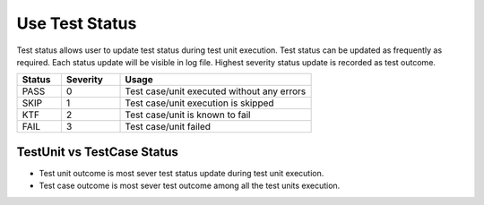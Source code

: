 Use Test Status
***************

Test status allows user to update test status during test unit execution. Test status can be updated as frequently as required. Each status update will be visible in log file. Highest severity status update is recorded as test outcome.

.. csv-table:: 
    :header: Status, Severity, Usage
    :widths: 15, 20, 65
    :stub-columns: 0
    
    PASS    , 0, "Test case/unit executed without any errors"
    SKIP    , 1, "Test case/unit execution is skipped"
    KTF     , 2, "Test case/unit is known to fail"
    FAIL    , 3, "Test case/unit failed"

..

.. code-block:: Java
    :linenos:
    :emphasize-lines: 0
    :caption: : Test status can be updated using following method. It is recommended to add helpful description during each status update.

    context.setTestStatus(TestStatus.FAIL, "Test did bad thing..");

..

.. code-block:: Java
    :linenos:
    :emphasize-lines: 23
    :caption: : In this example test status is updated multiple time in single test unit. The most sever update out of all status updates will be considered as test unit outcome. In this example sever status update is **TestStatus.FAIL** so test unit outcome will be **FAIL**. Because there is only one test unit in the test case, the test case outcome is also **FAIL**.

    package com.tests;

    import com.artos.annotation.TestCase;
    import com.artos.annotation.TestPlan;
    import com.artos.annotation.Unit;
    import com.artos.framework.infra.TestContext;
    import com.artos.interfaces.TestExecutable;

    @TestPlan(preparedBy = "ArpitS", preparationDate = "1/1/2018", bdd = "GIVEN..WHEN..AND..THEN..")
    @TestCase()
    public class TestCase_1 implements TestExecutable {

        @Unit()
        public void unit_test1(TestContext context) throws Exception {
            // --------------------------------------------------------
            // TODO : logic goes here..
            context.setTestStatus(TestStatus.PASS, "Test flow is as expected");

            // TODO : logic goes here..
            context.setTestStatus(TestStatus.PASS, "Test flow is as expected");

            // TODO : logic goes here..
            context.setTestStatus(TestStatus.FAIL, "Test flow is not as expected");

            // TODO : logic goes here..
            context.setTestStatus(TestStatus.PASS, "Test flow is as expected");
            // ---------------------------------------------------------
        }
    }

..



TestUnit vs TestCase Status
###########################

* Test unit outcome is most sever test status update during test unit execution. 
* Test case outcome is most sever test outcome among all the test units execution.

.. code-block:: Java
    :linenos:
    :emphasize-lines: 19, 28, 37, 46
    :caption: : In this example test outcome for each test unit is different. The most sever outcome among all test units will be considered as a test case outcome. In this example sever outcome is **TestStatus.FAIL** so test case outcome will be **FAIL**.

    package com.tests;

    import com.artos.annotation.TestCase;
    import com.artos.annotation.TestPlan;
    import com.artos.annotation.Unit;
    import com.artos.framework.infra.TestContext;
    import com.artos.interfaces.TestExecutable;

    // TestCase outcome is FAIL
    @TestPlan(preparedBy = "ArpitS", preparationDate = "1/1/2018", bdd = "GIVEN..WHEN..AND..THEN..")
    @TestCase()
    public class TestCase_1 implements TestExecutable {

        // TestUnit outcome  is FAIL
        @Unit()
        public void unit_test1(TestContext context) throws Exception {
            // --------------------------------------------------------
            // TODO : logic goes here..
            context.setTestStatus(TestStatus.FAIL, "Test fails");
            // --------------------------------------------------------
        }

        // TestUnit outcome  is PASS
        @Unit()
        public void unit_test1(TestContext context) throws Exception {
            // --------------------------------------------------------
            // TODO : logic goes here..
            context.setTestStatus(TestStatus.PASS, "Test passes");
            // --------------------------------------------------------
        }

        // TestUnit outcome  is KTF
        @Unit()
        public void unit_test1(TestContext context) throws Exception {
            // --------------------------------------------------------
            // TODO : logic goes here..
            context.setTestStatus(TestStatus.KTF, "Test is known to fail");
            // --------------------------------------------------------
        }

        // TestUnit outcome  is SKIP
        @Unit()
        public void unit_test1(TestContext context) throws Exception {
            // --------------------------------------------------------
            // TODO : logic goes here..
            context.setTestStatus(TestStatus.SKIP, "Test is skipped");
            // --------------------------------------------------------
        }
    }

..